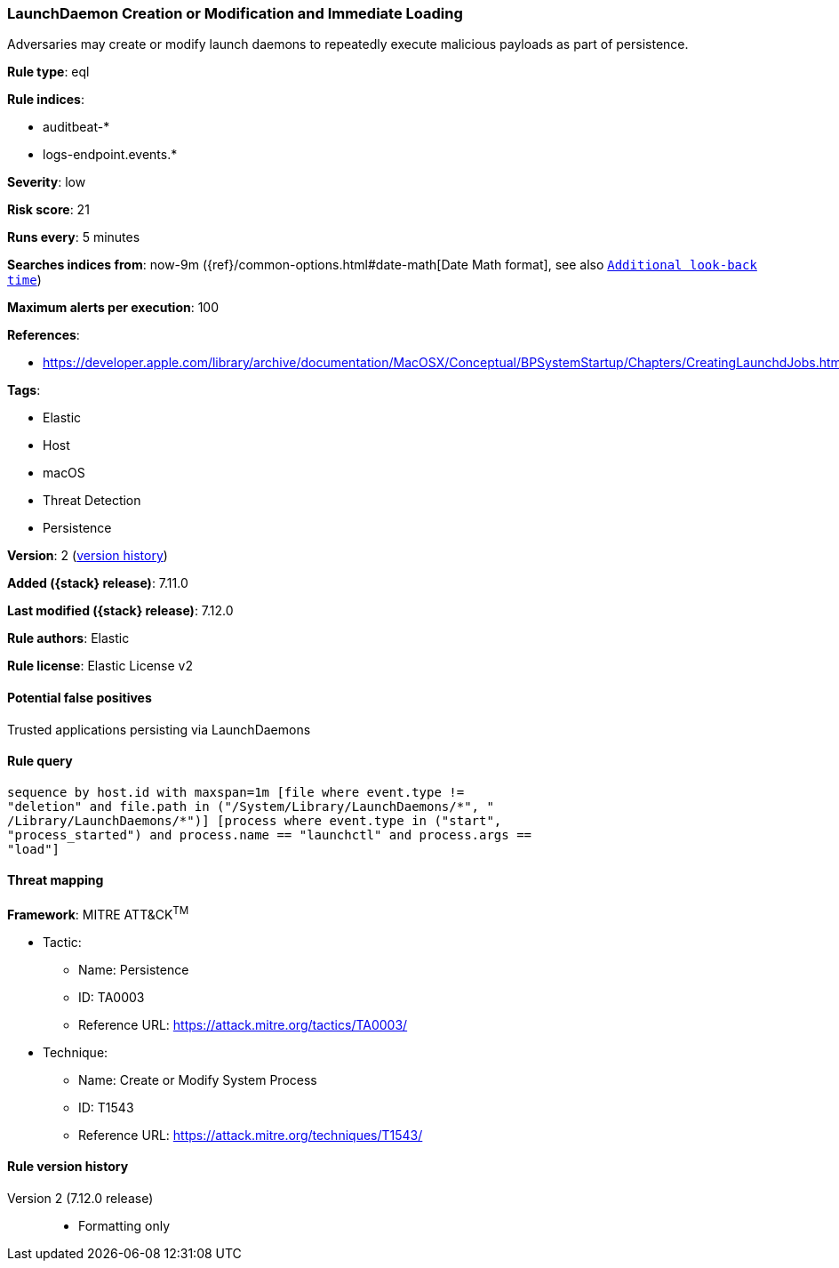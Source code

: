 [[launchdaemon-creation-or-modification-and-immediate-loading]]
=== LaunchDaemon Creation or Modification and Immediate Loading

Adversaries may create or modify launch daemons to repeatedly execute malicious payloads as part of persistence.

*Rule type*: eql

*Rule indices*:

* auditbeat-*
* logs-endpoint.events.*

*Severity*: low

*Risk score*: 21

*Runs every*: 5 minutes

*Searches indices from*: now-9m ({ref}/common-options.html#date-math[Date Math format], see also <<rule-schedule, `Additional look-back time`>>)

*Maximum alerts per execution*: 100

*References*:

* https://developer.apple.com/library/archive/documentation/MacOSX/Conceptual/BPSystemStartup/Chapters/CreatingLaunchdJobs.html

*Tags*:

* Elastic
* Host
* macOS
* Threat Detection
* Persistence

*Version*: 2 (<<launchdaemon-creation-or-modification-and-immediate-loading-history, version history>>)

*Added ({stack} release)*: 7.11.0

*Last modified ({stack} release)*: 7.12.0

*Rule authors*: Elastic

*Rule license*: Elastic License v2

==== Potential false positives

Trusted applications persisting via LaunchDaemons

==== Rule query


[source,js]
----------------------------------
sequence by host.id with maxspan=1m [file where event.type !=
"deletion" and file.path in ("/System/Library/LaunchDaemons/*", "
/Library/LaunchDaemons/*")] [process where event.type in ("start",
"process_started") and process.name == "launchctl" and process.args ==
"load"]
----------------------------------

==== Threat mapping

*Framework*: MITRE ATT&CK^TM^

* Tactic:
** Name: Persistence
** ID: TA0003
** Reference URL: https://attack.mitre.org/tactics/TA0003/
* Technique:
** Name: Create or Modify System Process
** ID: T1543
** Reference URL: https://attack.mitre.org/techniques/T1543/

[[launchdaemon-creation-or-modification-and-immediate-loading-history]]
==== Rule version history

Version 2 (7.12.0 release)::
* Formatting only

